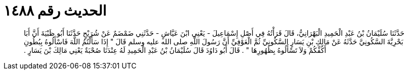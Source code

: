 
= الحديث رقم ١٤٨٨

[quote.hadith]
حَدَّثَنَا سُلَيْمَانُ بْنُ عَبْدِ الْحَمِيدِ الْبَهْرَانِيُّ، قَالَ قَرَأْتُهُ فِي أَصْلِ إِسْمَاعِيلَ - يَعْنِي ابْنَ عَيَّاشٍ - حَدَّثَنِي ضَمْضَمٌ عَنْ شُرَيْحٍ حَدَّثَنَا أَبُو ظَبْيَةَ أَنَّ أَبَا بَحْرِيَّةَ السَّكُونِيَّ حَدَّثَهُ عَنْ مَالِكِ بْنِ يَسَارٍ السَّكُونِيِّ ثُمَّ الْعَوْفِيِّ أَنَّ رَسُولَ اللَّهِ صلى الله عليه وسلم قَالَ ‏"‏ إِذَا سَأَلْتُمُ اللَّهَ فَاسْأَلُوهُ بِبُطُونِ أَكُفِّكُمْ وَلاَ تَسْأَلُوهُ بِظُهُورِهَا ‏"‏ ‏.‏ قَالَ أَبُو دَاوُدَ قَالَ سُلَيْمَانُ بْنُ عَبْدِ الْحَمِيدِ لَهُ عِنْدَنَا صُحْبَةٌ يَعْنِي مَالِكَ بْنَ يَسَارٍ ‏.‏